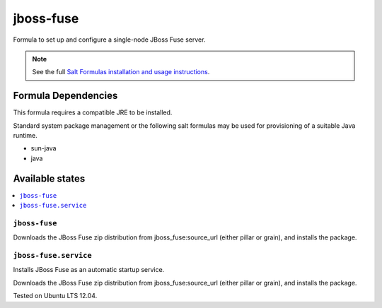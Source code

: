 ==========
jboss-fuse
==========

Formula to set up and configure a single-node JBoss Fuse server.

.. note::

    See the full `Salt Formulas installation and usage instructions
    <http://docs.saltstack.com/en/latest/topics/development/conventions/formulas.html>`_.

Formula Dependencies
====================

This formula requires a compatible JRE to be installed.

Standard system package management or the following salt formulas may be used for provisioning of a suitable Java runtime.

* sun-java
* java

Available states
================

.. contents::
    :local:

``jboss-fuse``
--------------

Downloads the JBoss Fuse zip distribution from jboss_fuse:source_url (either pillar or grain), and installs the package.


``jboss-fuse.service``
----------------------

Installs JBoss Fuse as an automatic startup service.

Downloads the JBoss Fuse zip distribution from jboss_fuse:source_url (either pillar or grain), and installs the package.

Tested on Ubuntu LTS 12.04.
